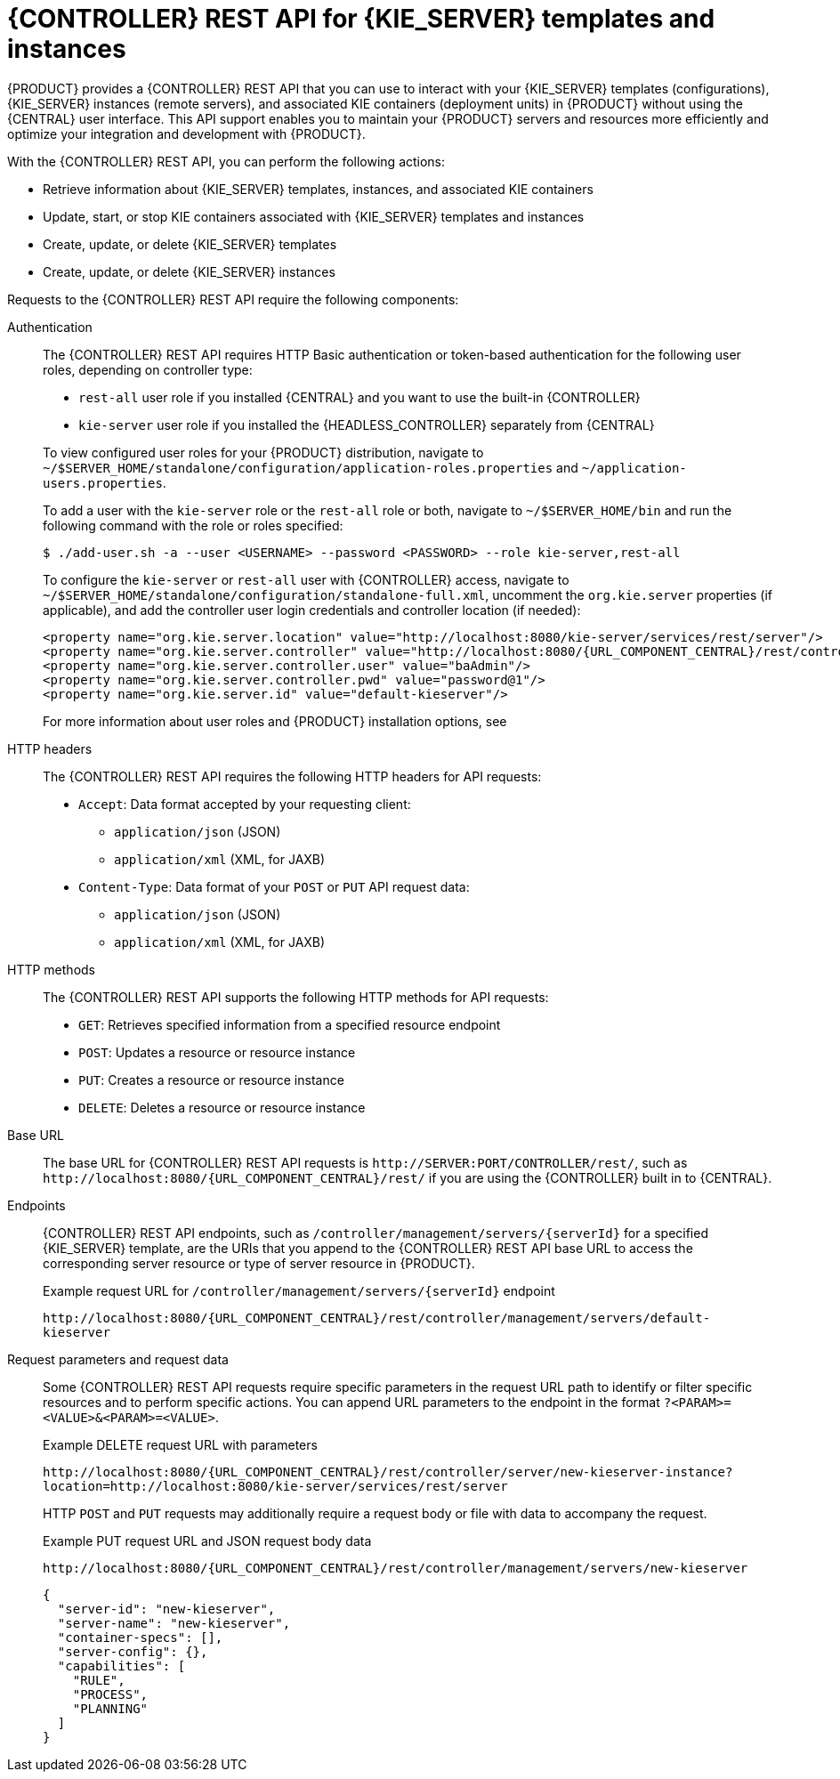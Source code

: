 [id='controller-rest-api-con_{context}']
= {CONTROLLER} REST API for {KIE_SERVER} templates and instances

{PRODUCT} provides a {CONTROLLER} REST API that you can use to interact with your {KIE_SERVER} templates (configurations), {KIE_SERVER} instances (remote servers), and associated KIE containers (deployment units) in {PRODUCT} without using the {CENTRAL} user interface. This API support enables you to maintain your {PRODUCT} servers and resources more efficiently and optimize your integration and development with {PRODUCT}.

With the {CONTROLLER} REST API, you can perform the following actions:

* Retrieve information about {KIE_SERVER} templates, instances, and associated KIE containers
* Update, start, or stop KIE containers associated with {KIE_SERVER} templates and instances
* Create, update, or delete {KIE_SERVER} templates
* Create, update, or delete {KIE_SERVER} instances

Requests to the {CONTROLLER} REST API require the following components:

Authentication::
The {CONTROLLER} REST API requires HTTP Basic authentication or token-based authentication for the following user roles, depending on controller type:
+
--
* `rest-all` user role if you installed {CENTRAL} and you want to use the built-in {CONTROLLER}
* `kie-server` user role if you installed the {HEADLESS_CONTROLLER} separately from {CENTRAL}

To view configured user roles for your {PRODUCT} distribution, navigate to `~/$SERVER_HOME/standalone/configuration/application-roles.properties` and `~/application-users.properties`.

To add a user with the `kie-server` role or the `rest-all` role or both, navigate to `~/$SERVER_HOME/bin` and run the following command with the role or roles specified:

[source,bash]
----
$ ./add-user.sh -a --user <USERNAME> --password <PASSWORD> --role kie-server,rest-all
----

To configure the `kie-server` or `rest-all` user with {CONTROLLER} access, navigate to `~/$SERVER_HOME/standalone/configuration/standalone-full.xml`, uncomment the `org.kie.server` properties (if applicable), and add the controller user login credentials and controller location (if needed):

[source,xml,subs="attributes+"]
----
<property name="org.kie.server.location" value="http://localhost:8080/kie-server/services/rest/server"/>
<property name="org.kie.server.controller" value="http://localhost:8080/{URL_COMPONENT_CENTRAL}/rest/controller"/>
<property name="org.kie.server.controller.user" value="baAdmin"/>
<property name="org.kie.server.controller.pwd" value="password@1"/>
<property name="org.kie.server.id" value="default-kieserver"/>
----

For more information about user roles and {PRODUCT} installation options, see
ifdef::PAM,DM[]
{URL_PLANNING_INSTALL}[_{PLANNING_INSTALL}_].
endif::[]
ifdef::DROOLS,JBPM[]
<<_installing_the_kie_server>>.
endif::[]
--

HTTP headers::
The {CONTROLLER} REST API requires the following HTTP headers for API requests:
+
* `Accept`: Data format accepted by your requesting client:
** `application/json` (JSON)
** `application/xml` (XML, for JAXB)
* `Content-Type`: Data format of your `POST` or `PUT` API request data:
** `application/json` (JSON)
** `application/xml` (XML, for JAXB)

HTTP methods::
The {CONTROLLER} REST API supports the following HTTP methods for API requests:
+
* `GET`: Retrieves specified information from a specified resource endpoint
* `POST`: Updates a resource or resource instance
* `PUT`: Creates a resource or resource instance
* `DELETE`: Deletes a resource or resource instance

Base URL::
The base URL for {CONTROLLER} REST API requests is `\http://SERVER:PORT/CONTROLLER/rest/`, such as  `\http://localhost:8080/{URL_COMPONENT_CENTRAL}/rest/` if you are using the {CONTROLLER} built in to {CENTRAL}.

Endpoints::
{CONTROLLER} REST API endpoints, such as `/controller/management/servers/{serverId}` for a specified {KIE_SERVER} template, are the URIs that you append to the {CONTROLLER} REST API base URL to access the corresponding server resource or type of server resource in {PRODUCT}.
+
--
.Example request URL for `/controller/management/servers/{serverId}` endpoint
`\http://localhost:8080/{URL_COMPONENT_CENTRAL}/rest/controller/management/servers/default-kieserver`
--

Request parameters and request data::
Some {CONTROLLER} REST API requests require specific parameters in the request URL path to identify or filter specific resources and to perform specific actions. You can append URL parameters to the endpoint in the format `?<PARAM>=<VALUE>&<PARAM>=<VALUE>`.
+
--
.Example DELETE request URL with parameters
`\http://localhost:8080/{URL_COMPONENT_CENTRAL}/rest/controller/server/new-kieserver-instance?location=http://localhost:8080/kie-server/services/rest/server`

HTTP `POST` and `PUT` requests may additionally require a request body or file with data to accompany the request.

.Example PUT request URL and JSON request body data
`\http://localhost:8080/{URL_COMPONENT_CENTRAL}/rest/controller/management/servers/new-kieserver`

[source,json]
----
{
  "server-id": "new-kieserver",
  "server-name": "new-kieserver",
  "container-specs": [],
  "server-config": {},
  "capabilities": [
    "RULE",
    "PROCESS",
    "PLANNING"
  ]
}
----
--

